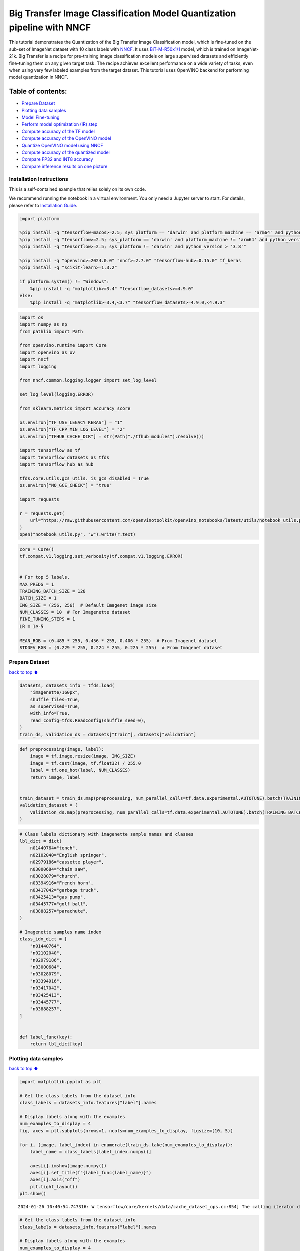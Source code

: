 Big Transfer Image Classification Model Quantization pipeline with NNCF
=======================================================================

This tutorial demonstrates the Quantization of the Big Transfer Image
Classification model, which is fine-tuned on the sub-set of ImageNet
dataset with 10 class labels with
`NNCF <https://github.com/openvinotoolkit/nncf>`__. It uses
`BiT-M-R50x1/1 <https://www.kaggle.com/models/google/bit/frameworks/tensorFlow2/variations/m-r50x1/versions/1?tfhub-redirect=true>`__
model, which is trained on ImageNet-21k. Big Transfer is a recipe for
pre-training image classification models on large supervised datasets
and efficiently fine-tuning them on any given target task. The recipe
achieves excellent performance on a wide variety of tasks, even when
using very few labeled examples from the target dataset. This tutorial
uses OpenVINO backend for performing model quantization in NNCF.

Table of contents:
^^^^^^^^^^^^^^^^^^

-  `Prepare Dataset <#Prepare-Dataset>`__
-  `Plotting data samples <#Plotting-data-samples>`__
-  `Model Fine-tuning <#Model-Fine-tuning>`__
-  `Perform model optimization (IR)
   step <#Perform-model-optimization-(IR)-step>`__
-  `Compute accuracy of the TF
   model <#Compute-accuracy-of-the-TF-model>`__
-  `Compute accuracy of the OpenVINO
   model <#Compute-accuracy-of-the-OpenVINO-model>`__
-  `Quantize OpenVINO model using
   NNCF <#Quantize-OpenVINO-model-using-NNCF>`__
-  `Compute accuracy of the quantized
   model <#Compute-accuracy-of-the-quantized-model>`__
-  `Compare FP32 and INT8 accuracy <#Compare-FP32-and-INT8-accuracy>`__
-  `Compare inference results on one
   picture <#Compare-inference-results-on-one-picture>`__

Installation Instructions
~~~~~~~~~~~~~~~~~~~~~~~~~

This is a self-contained example that relies solely on its own code.

We recommend running the notebook in a virtual environment. You only
need a Jupyter server to start. For details, please refer to
`Installation
Guide <https://github.com/openvinotoolkit/openvino_notebooks/blob/latest/README.md#-installation-guide>`__.

.. code:: ipython3

    import platform
    
    %pip install -q "tensorflow-macos>=2.5; sys_platform == 'darwin' and platform_machine == 'arm64' and python_version > '3.8'" # macOS M1 and M2
    %pip install -q "tensorflow>=2.5; sys_platform == 'darwin' and platform_machine != 'arm64' and python_version > '3.8'" # macOS x86
    %pip install -q "tensorflow>=2.5; sys_platform != 'darwin' and python_version > '3.8'"
    
    %pip install -q "openvino>=2024.0.0" "nncf>=2.7.0" "tensorflow-hub>=0.15.0" tf_keras
    %pip install -q "scikit-learn>=1.3.2"
    
    if platform.system() != "Windows":
        %pip install -q "matplotlib>=3.4" "tensorflow_datasets>=4.9.0"
    else:
        %pip install -q "matplotlib>=3.4,<3.7" "tensorflow_datasets>=4.9.0,<4.9.3"

.. code:: ipython3

    import os
    import numpy as np
    from pathlib import Path
    
    from openvino.runtime import Core
    import openvino as ov
    import nncf
    import logging
    
    from nncf.common.logging.logger import set_log_level
    
    set_log_level(logging.ERROR)
    
    from sklearn.metrics import accuracy_score
    
    os.environ["TF_USE_LEGACY_KERAS"] = "1"
    os.environ["TF_CPP_MIN_LOG_LEVEL"] = "2"
    os.environ["TFHUB_CACHE_DIR"] = str(Path("./tfhub_modules").resolve())
    
    import tensorflow as tf
    import tensorflow_datasets as tfds
    import tensorflow_hub as hub
    
    tfds.core.utils.gcs_utils._is_gcs_disabled = True
    os.environ["NO_GCE_CHECK"] = "true"
    
    import requests
    
    r = requests.get(
        url="https://raw.githubusercontent.com/openvinotoolkit/openvino_notebooks/latest/utils/notebook_utils.py",
    )
    open("notebook_utils.py", "w").write(r.text)

.. code:: ipython3

    core = Core()
    tf.compat.v1.logging.set_verbosity(tf.compat.v1.logging.ERROR)
    
    
    # For top 5 labels.
    MAX_PREDS = 1
    TRAINING_BATCH_SIZE = 128
    BATCH_SIZE = 1
    IMG_SIZE = (256, 256)  # Default Imagenet image size
    NUM_CLASSES = 10  # For Imagenette dataset
    FINE_TUNING_STEPS = 1
    LR = 1e-5
    
    MEAN_RGB = (0.485 * 255, 0.456 * 255, 0.406 * 255)  # From Imagenet dataset
    STDDEV_RGB = (0.229 * 255, 0.224 * 255, 0.225 * 255)  # From Imagenet dataset

Prepare Dataset
~~~~~~~~~~~~~~~

`back to top ⬆️ <#Table-of-contents:>`__

.. code:: ipython3

    datasets, datasets_info = tfds.load(
        "imagenette/160px",
        shuffle_files=True,
        as_supervised=True,
        with_info=True,
        read_config=tfds.ReadConfig(shuffle_seed=0),
    )
    train_ds, validation_ds = datasets["train"], datasets["validation"]

.. code:: ipython3

    def preprocessing(image, label):
        image = tf.image.resize(image, IMG_SIZE)
        image = tf.cast(image, tf.float32) / 255.0
        label = tf.one_hot(label, NUM_CLASSES)
        return image, label
    
    
    train_dataset = train_ds.map(preprocessing, num_parallel_calls=tf.data.experimental.AUTOTUNE).batch(TRAINING_BATCH_SIZE).prefetch(tf.data.experimental.AUTOTUNE)
    validation_dataset = (
        validation_ds.map(preprocessing, num_parallel_calls=tf.data.experimental.AUTOTUNE).batch(TRAINING_BATCH_SIZE).prefetch(tf.data.experimental.AUTOTUNE)
    )

.. code:: ipython3

    # Class labels dictionary with imagenette sample names and classes
    lbl_dict = dict(
        n01440764="tench",
        n02102040="English springer",
        n02979186="cassette player",
        n03000684="chain saw",
        n03028079="church",
        n03394916="French horn",
        n03417042="garbage truck",
        n03425413="gas pump",
        n03445777="golf ball",
        n03888257="parachute",
    )
    
    # Imagenette samples name index
    class_idx_dict = [
        "n01440764",
        "n02102040",
        "n02979186",
        "n03000684",
        "n03028079",
        "n03394916",
        "n03417042",
        "n03425413",
        "n03445777",
        "n03888257",
    ]
    
    
    def label_func(key):
        return lbl_dict[key]

Plotting data samples
~~~~~~~~~~~~~~~~~~~~~

`back to top ⬆️ <#Table-of-contents:>`__

.. code:: ipython3

    import matplotlib.pyplot as plt
    
    # Get the class labels from the dataset info
    class_labels = datasets_info.features["label"].names
    
    # Display labels along with the examples
    num_examples_to_display = 4
    fig, axes = plt.subplots(nrows=1, ncols=num_examples_to_display, figsize=(10, 5))
    
    for i, (image, label_index) in enumerate(train_ds.take(num_examples_to_display)):
        label_name = class_labels[label_index.numpy()]
    
        axes[i].imshow(image.numpy())
        axes[i].set_title(f"{label_func(label_name)}")
        axes[i].axis("off")
        plt.tight_layout()
    plt.show()


.. parsed-literal::

    2024-01-26 10:40:54.747316: W tensorflow/core/kernels/data/cache_dataset_ops.cc:854] The calling iterator did not fully read the dataset being cached. In order to avoid unexpected truncation of the dataset, the partially cached contents of the dataset  will be discarded. This can happen if you have an input pipeline similar to `dataset.cache().take(k).repeat()`. You should use `dataset.take(k).cache().repeat()` instead.
    


.. image:: tensorflow-bit-image-classification-nncf-quantization-with-output_files%5Ctensorflow-bit-image-classification-nncf-quantization-with-output_9_1.png


.. code:: ipython3

    # Get the class labels from the dataset info
    class_labels = datasets_info.features["label"].names
    
    # Display labels along with the examples
    num_examples_to_display = 4
    fig, axes = plt.subplots(nrows=1, ncols=num_examples_to_display, figsize=(10, 5))
    
    for i, (image, label_index) in enumerate(validation_ds.take(num_examples_to_display)):
        label_name = class_labels[label_index.numpy()]
    
        axes[i].imshow(image.numpy())
        axes[i].set_title(f"{label_func(label_name)}")
        axes[i].axis("off")
        plt.tight_layout()
    plt.show()


.. parsed-literal::

    2024-01-26 10:40:57.011386: W tensorflow/core/kernels/data/cache_dataset_ops.cc:854] The calling iterator did not fully read the dataset being cached. In order to avoid unexpected truncation of the dataset, the partially cached contents of the dataset  will be discarded. This can happen if you have an input pipeline similar to `dataset.cache().take(k).repeat()`. You should use `dataset.take(k).cache().repeat()` instead.
    


.. image:: tensorflow-bit-image-classification-nncf-quantization-with-output_files%5Ctensorflow-bit-image-classification-nncf-quantization-with-output_10_1.png


Model Fine-tuning
~~~~~~~~~~~~~~~~~

`back to top ⬆️ <#Table-of-contents:>`__

.. code:: ipython3

    # Load the Big Transfer model
    bit_model_url = "https://www.kaggle.com/models/google/bit/frameworks/TensorFlow2/variations/m-r50x1/versions/1"
    bit_m = hub.KerasLayer(bit_model_url, trainable=True)
    
    tf_model_dir = Path("bit_tf_model")
    
    # Customize the model for the new task
    model = tf.keras.Sequential([bit_m, tf.keras.layers.Dense(NUM_CLASSES, activation="softmax")])
    
    # Compile the model
    model.compile(
        optimizer=tf.keras.optimizers.Adam(learning_rate=LR),
        loss="categorical_crossentropy",
        metrics=["accuracy"],
    )
    
    # Fine-tune the model
    model.fit(
        train_dataset.take(3000),
        epochs=FINE_TUNING_STEPS,
        validation_data=validation_dataset.take(1000),
    )
    model.save(tf_model_dir, save_format="tf")


.. parsed-literal::

    101/101 [==============================] - 472s 4s/step - loss: 0.4904 - accuracy: 0.8806 - val_loss: 0.0810 - val_accuracy: 0.9840
    

Perform model optimization (IR) step
~~~~~~~~~~~~~~~~~~~~~~~~~~~~~~~~~~~~

`back to top ⬆️ <#Table-of-contents:>`__

.. code:: ipython3

    ir_path = Path("bit_ov_model/bit_m_r50x1_1.xml")
    if not ir_path.exists():
        print("Initiating model optimization..!!!")
        ov_model = ov.convert_model("./bit_tf_model")
        ov.save_model(ov_model, ir_path)
    else:
        print(f"IR model {ir_path} already exists.")


.. parsed-literal::

    Initiating model optimization..!!!
    

Compute accuracy of the TF model
~~~~~~~~~~~~~~~~~~~~~~~~~~~~~~~~

`back to top ⬆️ <#Table-of-contents:>`__

.. code:: ipython3

    tf_model = tf.keras.models.load_model(tf_model_dir)
    
    tf_predictions = []
    gt_label = []
    
    for _, label in validation_dataset:
        for cls_label in label:
            l_list = cls_label.numpy().tolist()
            gt_label.append(l_list.index(1))
    
    for img_batch, label_batch in validation_dataset:
        tf_result_batch = tf_model.predict(img_batch, verbose=0)
        for i in range(len(img_batch)):
            tf_result = tf_result_batch[i]
            tf_result = tf.reshape(tf_result, [-1])
            top5_label_idx = np.argsort(tf_result)[-MAX_PREDS::][::-1]
            tf_predictions.append(top5_label_idx)
    
    # Convert the lists to NumPy arrays for accuracy calculation
    tf_predictions = np.array(tf_predictions)
    gt_label = np.array(gt_label)
    
    tf_acc_score = accuracy_score(tf_predictions, gt_label)


.. parsed-literal::

    2024-01-26 10:51:24.539777: W tensorflow/core/common_runtime/graph_constructor.cc:839] Node 're_lu_48/PartitionedCall' has 1 outputs but the _output_shapes attribute specifies shapes for 2 outputs. Output shapes may be inaccurate.
    2024-01-26 10:51:24.539856: W tensorflow/core/common_runtime/graph_constructor.cc:839] Node 'global_average_pooling2d/PartitionedCall' has 1 outputs but the _output_shapes attribute specifies shapes for 3 outputs. Output shapes may be inaccurate.
    

Compute accuracy of the OpenVINO model
~~~~~~~~~~~~~~~~~~~~~~~~~~~~~~~~~~~~~~

`back to top ⬆️ <#Table-of-contents:>`__

Select device for inference:

.. code:: ipython3

    from notebook_utils import device_widget
    
    device = device_widget()
    
    device

.. code:: ipython3

    core = ov.Core()
    
    ov_fp32_model = core.read_model(ir_path)
    ov_fp32_model.reshape([1, IMG_SIZE[0], IMG_SIZE[1], 3])
    
    # Target device set to CPU (Other options Ex: AUTO/GPU/dGPU/)
    compiled_model = ov.compile_model(ov_fp32_model, device.value)
    output = compiled_model.outputs[0]
    
    ov_predictions = []
    for img_batch, _ in validation_dataset:
        for image in img_batch:
            image = tf.expand_dims(image, axis=0)
            pred = compiled_model(image)[output]
            ov_result = tf.reshape(pred, [-1])
            top_label_idx = np.argsort(ov_result)[-MAX_PREDS::][::-1]
            ov_predictions.append(top_label_idx)
    
    fp32_acc_score = accuracy_score(ov_predictions, gt_label)

Quantize OpenVINO model using NNCF
~~~~~~~~~~~~~~~~~~~~~~~~~~~~~~~~~~

`back to top ⬆️ <#Table-of-contents:>`__

Model Quantization using NNCF

1. Preprocessing and preparing validation samples for NNCF calibration
2. Perform NNCF Quantization on OpenVINO FP32 model
3. Serialize Quantized OpenVINO INT8 model

.. code:: ipython3

    def nncf_preprocessing(image, label):
        image = tf.image.resize(image, IMG_SIZE)
        image = image - MEAN_RGB
        image = image / STDDEV_RGB
        return image
    
    
    int8_ir_path = Path("bit_ov_int8_model/bit_m_r50x1_1_ov_int8.xml")
    val_ds = validation_ds.map(nncf_preprocessing, num_parallel_calls=tf.data.experimental.AUTOTUNE).batch(1).prefetch(tf.data.experimental.AUTOTUNE)
    
    calibration_dataset = nncf.Dataset(val_ds)
    
    ov_fp32_model = core.read_model(ir_path)
    
    ov_int8_model = nncf.quantize(ov_fp32_model, calibration_dataset, fast_bias_correction=False)
    
    ov.save_model(ov_int8_model, int8_ir_path)



.. parsed-literal::

    Output()



.. raw:: html

    <pre style="white-space:pre;overflow-x:auto;line-height:normal;font-family:Menlo,'DejaVu Sans Mono',consolas,'Courier New',monospace"></pre>
    



.. raw:: html

    <pre style="white-space:pre;overflow-x:auto;line-height:normal;font-family:Menlo,'DejaVu Sans Mono',consolas,'Courier New',monospace">
    </pre>
    



.. parsed-literal::

    Output()



.. raw:: html

    <pre style="white-space:pre;overflow-x:auto;line-height:normal;font-family:Menlo,'DejaVu Sans Mono',consolas,'Courier New',monospace"></pre>
    



.. raw:: html

    <pre style="white-space:pre;overflow-x:auto;line-height:normal;font-family:Menlo,'DejaVu Sans Mono',consolas,'Courier New',monospace">
    </pre>
    


Compute accuracy of the quantized model
~~~~~~~~~~~~~~~~~~~~~~~~~~~~~~~~~~~~~~~

`back to top ⬆️ <#Table-of-contents:>`__

.. code:: ipython3

    nncf_quantized_model = core.read_model(int8_ir_path)
    nncf_quantized_model.reshape([1, IMG_SIZE[0], IMG_SIZE[1], 3])
    
    # Target device set to CPU by default
    compiled_model = ov.compile_model(nncf_quantized_model, device.value)
    output = compiled_model.outputs[0]
    
    ov_predictions = []
    inp_tensor = nncf_quantized_model.inputs[0]
    out_tensor = nncf_quantized_model.outputs[0]
    
    for img_batch, _ in validation_dataset:
        for image in img_batch:
            image = tf.expand_dims(image, axis=0)
            pred = compiled_model(image)[output]
            ov_result = tf.reshape(pred, [-1])
            top_label_idx = np.argsort(ov_result)[-MAX_PREDS::][::-1]
            ov_predictions.append(top_label_idx)
    
    int8_acc_score = accuracy_score(ov_predictions, gt_label)

Compare FP32 and INT8 accuracy
~~~~~~~~~~~~~~~~~~~~~~~~~~~~~~

`back to top ⬆️ <#Table-of-contents:>`__

.. code:: ipython3

    print(f"Accuracy of the tensorflow model (fp32): {tf_acc_score * 100: .2f}%")
    print(f"Accuracy of the OpenVINO optimized model (fp32): {fp32_acc_score * 100: .2f}%")
    print(f"Accuracy of the OpenVINO quantized model (int8): {int8_acc_score * 100: .2f}%")
    accuracy_drop = fp32_acc_score - int8_acc_score
    print(f"Accuracy drop between OV FP32 and INT8 model: {accuracy_drop * 100:.1f}% ")


.. parsed-literal::

    Accuracy of the tensorflow model (fp32):  98.40%
    Accuracy of the OpenVINO optimized model (fp32):  98.40%
    Accuracy of the OpenVINO quantized model (int8):  98.00%
    Accuracy drop between OV FP32 and INT8 model: 0.4% 
    

Compare inference results on one picture
~~~~~~~~~~~~~~~~~~~~~~~~~~~~~~~~~~~~~~~~

`back to top ⬆️ <#Table-of-contents:>`__

.. code:: ipython3

    # Accessing validation sample
    sample_idx = 50
    vds = datasets["validation"]
    
    if len(vds) > sample_idx:
        sample = vds.take(sample_idx + 1).skip(sample_idx).as_numpy_iterator().next()
    else:
        print("Dataset does not have enough samples...!!!")
    
    # Image data
    sample_data = sample[0]
    
    # Label info
    sample_label = sample[1]
    
    # Image data pre-processing
    image = tf.image.resize(sample_data, IMG_SIZE)
    image = tf.expand_dims(image, axis=0)
    image = tf.cast(image, tf.float32) / 255.0
    
    
    # OpenVINO inference
    def ov_inference(model: ov.Model, image) -> str:
        compiled_model = ov.compile_model(model, device.value)
        output = compiled_model.outputs[0]
        pred = compiled_model(image)[output]
        ov_result = tf.reshape(pred, [-1])
        pred_label = np.argsort(ov_result)[-MAX_PREDS::][::-1]
        return pred_label
    
    
    # OpenVINO FP32 model
    ov_fp32_model = core.read_model(ir_path)
    ov_fp32_model.reshape([1, IMG_SIZE[0], IMG_SIZE[1], 3])
    
    # OpenVINO INT8 model
    ov_int8_model = core.read_model(int8_ir_path)
    ov_int8_model.reshape([1, IMG_SIZE[0], IMG_SIZE[1], 3])
    
    # OpenVINO FP32 model inference
    ov_fp32_pred_label = ov_inference(ov_fp32_model, image)
    
    print(f"Predicted label for the sample picture by float (fp32) model: {label_func(class_idx_dict[int(ov_fp32_pred_label)])}\n")
    
    # OpenVINO FP32 model inference
    ov_int8_pred_label = ov_inference(ov_int8_model, image)
    print(f"Predicted label for the sample picture by qunatized (int8) model: {label_func(class_idx_dict[int(ov_int8_pred_label)])}\n")
    
    # Plotting the image sample with ground truth
    plt.figure()
    plt.imshow(sample_data)
    plt.title(f"Ground truth: {label_func(class_idx_dict[sample_label])}")
    plt.axis("off")
    plt.show()


.. parsed-literal::

    Predicted label for the sample picture by float (fp32) model: gas pump
    
    Predicted label for the sample picture by qunatized (int8) model: gas pump
    
    


.. image:: tensorflow-bit-image-classification-nncf-quantization-with-output_files%5Ctensorflow-bit-image-classification-nncf-quantization-with-output_27_1.png


